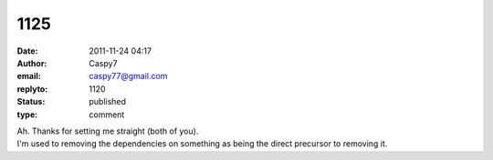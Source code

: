 1125
####
:date: 2011-11-24 04:17
:author: Caspy7
:email: caspy77@gmail.com
:replyto: 1120
:status: published
:type: comment

| Ah. Thanks for setting me straight (both of you).
| I'm used to removing the dependencies on something as being the direct precursor to removing it.
